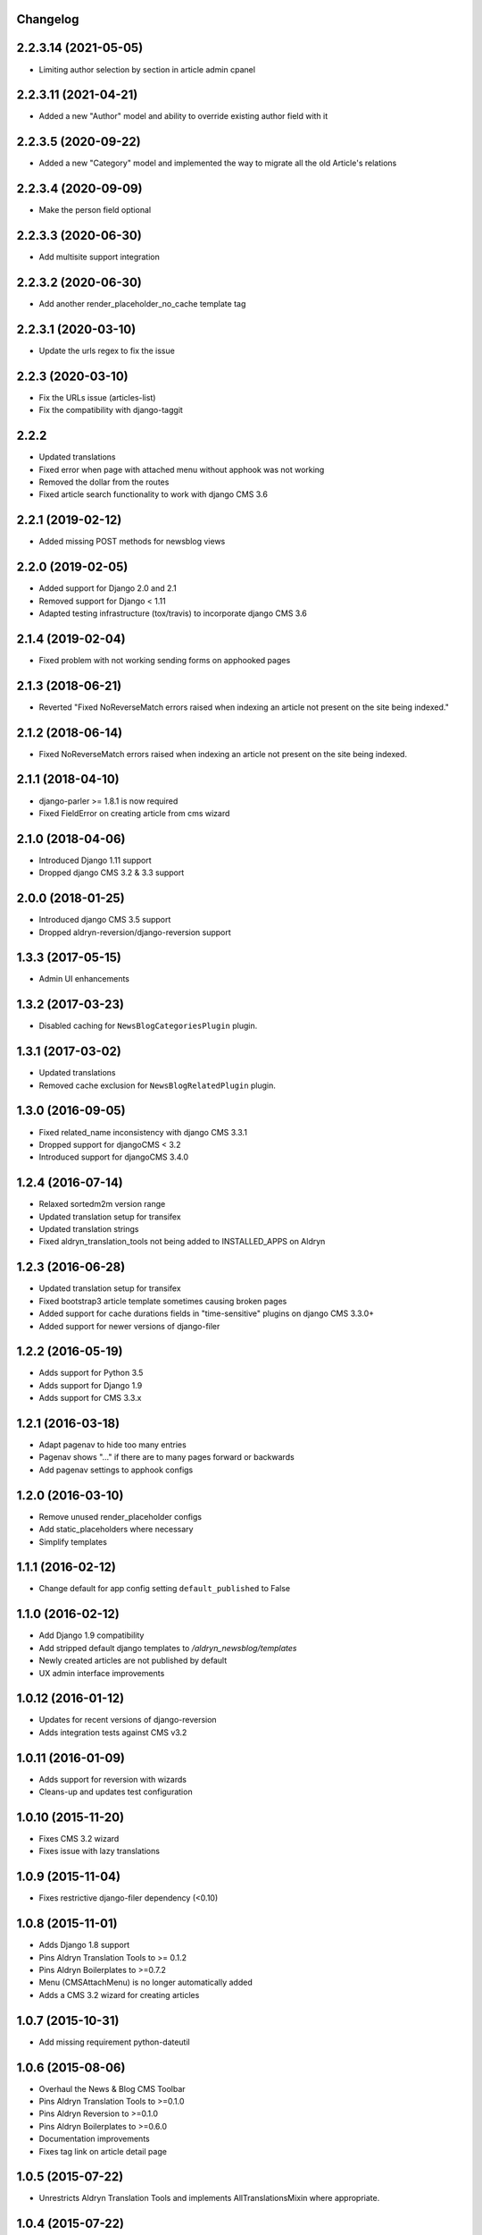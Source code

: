 Changelog
=========

2.2.3.14 (2021-05-05)
==================

* Limiting author selection by section in article admin cpanel


2.2.3.11 (2021-04-21)
==================

* Added a new "Author" model and ability to override existing author field with it


2.2.3.5 (2020-09-22)
==================

* Added a new "Category" model and implemented the way to migrate all the old Article's relations


2.2.3.4 (2020-09-09)
==================

* Make the person field optional


2.2.3.3 (2020-06-30)
==================

* Add multisite support integration


2.2.3.2 (2020-06-30)
==================

* Add another render_placeholder_no_cache template tag


2.2.3.1 (2020-03-10)
==================

* Update the urls regex to fix the issue


2.2.3 (2020-03-10)
==================

* Fix the URLs issue (articles-list)
* Fix the compatibility with django-taggit


2.2.2
==================

* Updated translations
* Fixed error when page with attached menu without apphook was not working
* Removed the dollar from the routes
* Fixed article search functionality to work with django CMS 3.6


2.2.1 (2019-02-12)
==================

* Added missing POST methods for newsblog views


2.2.0 (2019-02-05)
==================

* Added support for Django 2.0 and 2.1
* Removed support for Django < 1.11
* Adapted testing infrastructure (tox/travis) to incorporate django CMS 3.6


2.1.4 (2019-02-04)
==================

* Fixed problem with not working sending forms on apphooked pages


2.1.3 (2018-06-21)
==================

* Reverted "Fixed NoReverseMatch errors raised when indexing an article not present on the site being indexed."


2.1.2 (2018-06-14)
==================

* Fixed NoReverseMatch errors raised when indexing an article not present
  on the site being indexed.


2.1.1 (2018-04-10)
==================

* django-parler >= 1.8.1 is now required
* Fixed FieldError on creating article from cms wizard


2.1.0 (2018-04-06)
==================

* Introduced Django 1.11 support
* Dropped django CMS 3.2 & 3.3 support


2.0.0 (2018-01-25)
==================

* Introduced django CMS 3.5 support
* Dropped aldryn-reversion/django-reversion support


1.3.3 (2017-05-15)
==================

* Admin UI enhancements


1.3.2 (2017-03-23)
==================

* Disabled caching for ``NewsBlogCategoriesPlugin`` plugin.


1.3.1 (2017-03-02)
==================

* Updated translations
* Removed cache exclusion for ``NewsBlogRelatedPlugin`` plugin.


1.3.0 (2016-09-05)
==================

* Fixed related_name inconsistency with django CMS 3.3.1
* Dropped support for djangoCMS < 3.2
* Introduced support for djangoCMS 3.4.0


1.2.4 (2016-07-14)
==================

* Relaxed sortedm2m version range
* Updated translation setup for transifex
* Updated translation strings
* Fixed aldryn_translation_tools not being added to INSTALLED_APPS on Aldryn


1.2.3 (2016-06-28)
==================

* Updated translation setup for transifex
* Fixed bootstrap3 article template sometimes causing broken pages
* Added support for cache durations fields in "time-sensitive" plugins on django CMS 3.3.0+
* Added support for newer versions of django-filer


1.2.2 (2016-05-19)
==================

* Adds support for Python 3.5
* Adds support for Django 1.9
* Adds support for CMS 3.3.x


1.2.1 (2016-03-18)
==================

* Adapt pagenav to hide too many entries
* Pagenav shows "..." if there are to many pages forward or backwards
* Add pagenav settings to apphook configs


1.2.0 (2016-03-10)
==================

* Remove unused render_placeholder configs
* Add static_placeholders where necessary
* Simplify templates


1.1.1 (2016-02-12)
==================

* Change default for app config setting ``default_published`` to False


1.1.0 (2016-02-12)
==================

* Add Django 1.9 compatibility
* Add stripped default django templates to `/aldryn_newsblog/templates`
* Newly created articles are not published by default
* UX admin interface improvements


1.0.12 (2016-01-12)
==================

* Updates for recent versions of django-reversion
* Adds integration tests against CMS v3.2


1.0.11 (2016-01-09)
==================

* Adds support for reversion with wizards
* Cleans-up and updates test configuration


1.0.10 (2015-11-20)
==================

* Fixes CMS 3.2 wizard
* Fixes issue with lazy translations


1.0.9 (2015-11-04)
==================

* Fixes restrictive django-filer dependency (<0.10)


1.0.8 (2015-11-01)
==================

* Adds Django 1.8 support
* Pins Aldryn Translation Tools to >= 0.1.2
* Pins Aldryn Boilerplates to >=0.7.2
* Menu (CMSAttachMenu) is no longer automatically added
* Adds a CMS 3.2 wizard for creating articles


1.0.7 (2015-10-31)
==================

* Add missing requirement python-dateutil


1.0.6 (2015-08-06)
==================

* Overhaul the News & Blog CMS Toolbar
* Pins Aldryn Translation Tools to >=0.1.0
* Pins Aldryn Reversion to >=0.1.0
* Pins Aldryn Boilerplates to >=0.6.0
* Documentation improvements
* Fixes tag link on article detail page


1.0.5 (2015-07-22)
==================

* Unrestricts Aldryn Translation Tools and implements AllTranslationsMixin
  where appropriate.


1.0.4 (2015-07-22)
==================

* Restrict Aldryn Translation Tools to <0.0.7


1.0.3 (2015-07-22)
==================

* Adds frontend testing configuration and tests
* Restricts Aldryn Reversion to <0.1.0


1.0.2 (2015-07-13)
==================

* Adds a switch: ALDRYN_NEWSBLOG_UPDATE_SEARCH_DATA_ON_SAVE that when set to
  False, prevents article data from being saved into search_data. This is useful
  in environments which prefers to do all indexing in batches.
* Adds a management command: rebuild_article_search_data which can be used to
  update search_data for all articles.


1.0.1 (2015-06-30)
==================

* Fixes an issue where unintended, empty translations are created


1.0.0 (2015-06-23)
==================

* First production release
* i18n improvements
* Spaces support fixes
* Improve user documentation
* Increase test coverage


0.9.6 (2015-05-31)
==================

* Fixes search index bug
* Fixes testsuite issue with django-filer>=0.9.10
* Fixes bug with toolbar


0.9.5 (2015-05-21)
==================

* Improves migration-ability
* improves support for some version of MySQL
* Improves auto-slugification process


0.9.4 (2015-04-26)
==================

* Now requires v0.1.3+ of aldryn-common
* Now requires v0.5.2+ of aldryn-people
* Fixes a bad migration
* Tested to work in django CMS 3.0.x and 3.1.x
* Other minor refactoring


0.9.3 (2015-04-23)
==================

* Fixes older South migration (0028) for CMS 3.1
* Add "magic" migrations to move from old-style CMS plugin table naming to new
  for users using older versions of CMS.
* Post a deprecation notice about supporting only CMS 3.0+ from version 1.0.0
  of Aldryn News & Blog.


0.9.2 (2015-04-21)
==================

* Pin parler to version 1.4, which is required by the latest migration.
* Reimplements a means of allowing users to use plugins and Articles before
  creating and publishing the corresponding apphook'ed page. This new method
  gives more flexibility to developers and template authors.


0.9.1
-----

Unreleased.


0.9.0 (2015-04-20)
==================

* Adds breadcrump support by adding a CMSAttachMenu. NOTE: django CMS v3.0.14
  or v3.1 or later must be used to have working breadcrumbs.
* Adds support for swappable User models.
* Adds sitemaps support.
* Improves support of language fallbacks as defined in CMS_LANGUAGES
* Adds new app configuration option for setting a template prefix.
* Fix an error in search indexer that breaks indexing if an article has no
  search data
* Search indexer is using switch_language from parler
* Now requires aldryn-apphooks-config v0.2.4 or later


0.8.8 (2015-04-??)
==================


0.8.7 (2015-04-??)
==================


0.8.6 (2015-04-16)
==================

* Use get_current_language from cms instead get_language from Django because Django bug #9340


0.7.5 (2015-04-16)
==================

* Use get_current_language from cms instead get_language from Django because Django bug #9340


0.2.0 (2015-02-03)
==================

* multi-boilerplate support
  new requirement: aldryn-boilerplates (needs configuration)
